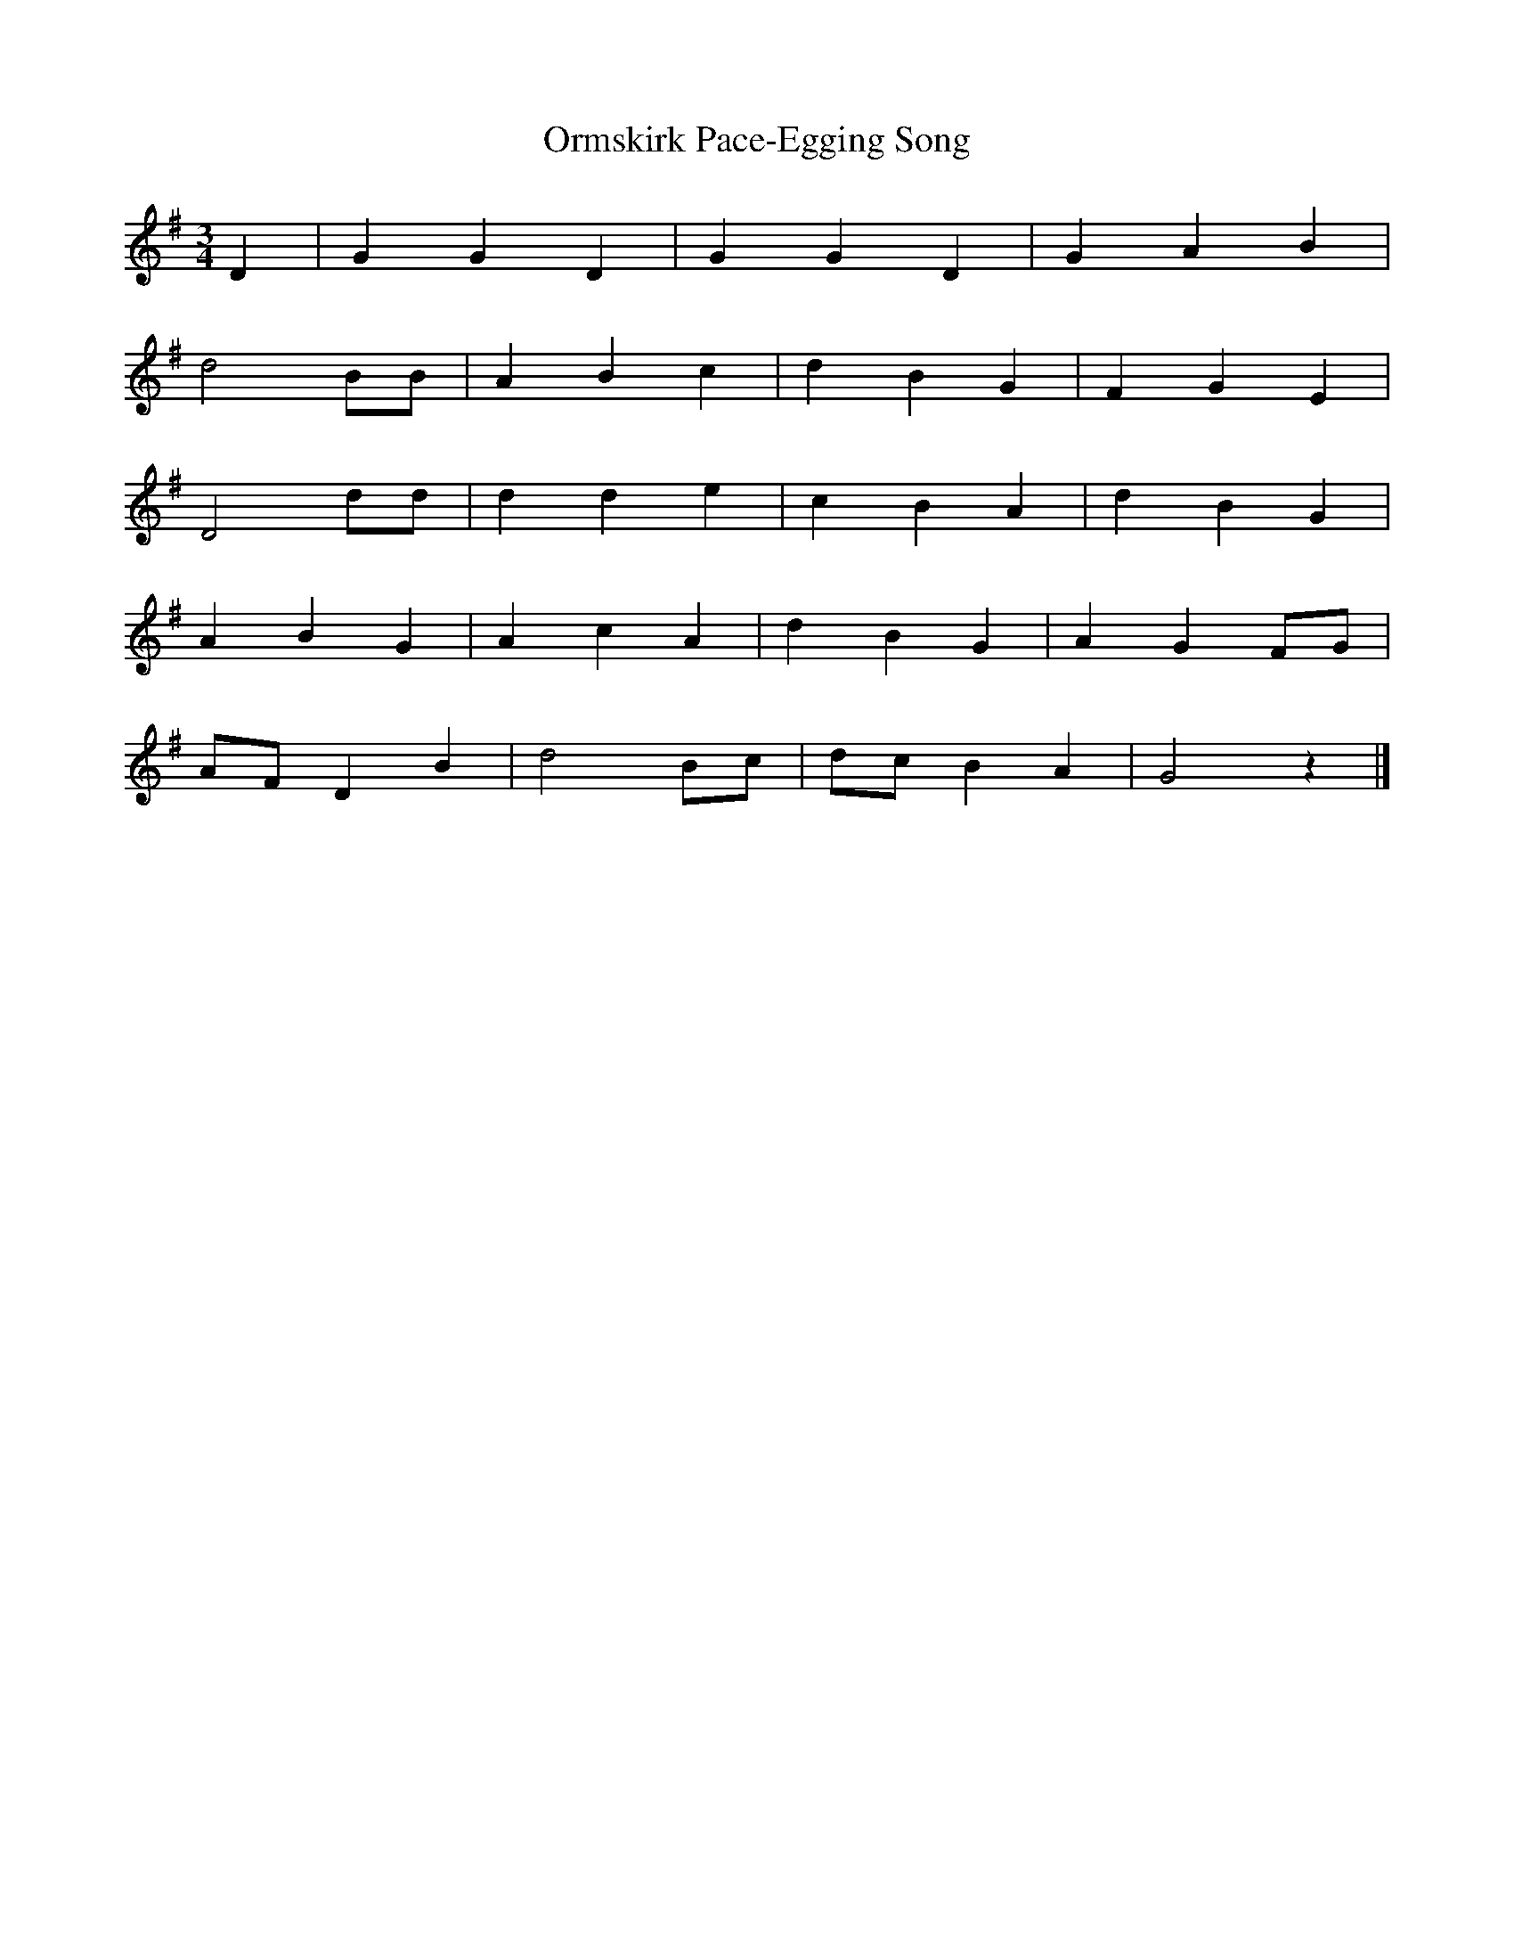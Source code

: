 X:1
T:Ormskirk Pace-Egging Song
S:Wilfred Mahood
B:Journal of the English Folk Dance Society, 1928
Z:Douglas Kennedy
M:3/4 %Meter
L:1/8 %
K:G
D2 |G2 G2 D2 |G2 G2 D2 |G2 A2 B2 |
d4 BB |A2 B2 c2 |d2 B2 G2 |F2 G2 E2 |
D4 dd |d2 d2 e2 |c2 B2 A2 |d2 B2 G2 |
A2 B2 G2 |A2 c2 A2 |d2 B2 G2 |A2 G2 FG |
AF D2 B2 |d4 Bc |dc B2 A2 |G4 z2 |]
